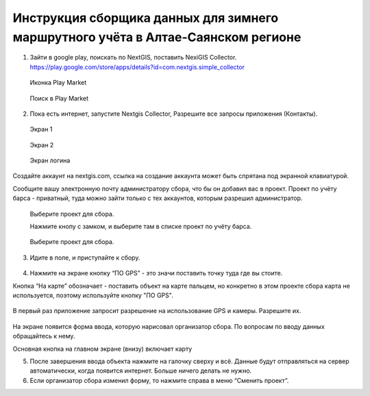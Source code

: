.. sectionauthor:: Артём Светлов <@nextgis.ru>

.. BarsUser:

Инструкция сборщика данных для зимнего маршрутного учёта в Алтае-Саянском регионе
=============================================================================================


.. _bars_user:

1. Зайти в google play, поискать по NextGIS, поставить NexiGIS Collector. https://play.google.com/store/apps/details?id=com.nextgis.simple_collector
 
 .. figure:: _static/ng_collector_googleplay_icon.png
   :name: ng_collector_googleplay_icon
   :align: center
   
   Иконка Play Market
 
  
 .. figure:: _static/ng_collector_googleplay_search.png
   :name: ng_collector_googleplay_search
   :align: center
   :width: 10cm
   
   Поиск в Play Market
  
  
  
2. Пока есть интернет, запустите Nextgis Collector, Разрешите все запросы приложения (Контакты).

  
 .. figure:: _static/ng_collector_run_screen1.png
   :name: ng_collector_run_screen1
   :align: center
   :width: 10cm
   
   Экран 1

  
 .. figure:: _static/ng_collector_run_screen2.png
   :name: ng_collector_run_screen2
   :align: center
   :width: 10cm
   
   Экран 2
   
     
 .. figure:: _static/ng_collector_run_screen3login.png
   :name: ng_collector_run_screen3login
   :align: center
   :width: 10cm
   
   Экран логина
   
Создайте аккаунт на nextgis.com, ссылка на создание аккаунта может быть спрятана под экранной клавиатурой.

Сообщите вашу электронную почту администратору сбора, что бы он добавил вас в проект. Проект по учёту барса - приватный, туда можно зайти только с тех аккаунтов, которым разрешил администратор.


     
 .. figure:: _static/ng_collector_run_screen4.png
   :name: ng_collector_run_screen4
   :align: center
   :width: 10cm
   
   Выберите проект для сбора.
   
   Нажмите кнопу с замком, и выберите там в списке проект по учёту барса.

 .. figure:: _static/ng_collector_run_screen5.png
   :name: ng_collector_run_screen5
   :align: center
   :width: 10cm
   
   Выберите проект для сбора.
   
3. Идите в поле, и приступайте к сбору. 

 .. figure:: _static/ng_collector_run_screen6.png
   :name: ng_collector_run_screen6
   :align: center
   :width: 10cm

4. Нажмите на экране кнопку “ПО GPS” - это значи поставить точку туда где вы стоите. 

Кнопка “На карте” обозначает - поставить объект на карте пальцем, но конкретно в этом проекте сбора карта не используется, поэтому используйте кнопку "ПО GPS". 


 .. figure:: _static/ng_collector_run_screen6permission.png
   :name: ng_collector_run_screen6permission
   :align: center
   :width: 10cm
   
В первый раз приложение запросит разрешение на использование GPS и камеры. Разрешите их.


 .. figure:: _static/ng_collector_run_screen7.png
   :name: ng_collector_run_screen7
   :align: center
   :width: 10cm
   
На экране появится форма ввода, которую нарисовал организатор сбора. По вопросам по вводу данных обращайтесь к нему. 

Основная кнопка на главном экране (внизу) включает карту

5. После завершения ввода объекта нажмите на галочку сверху и всё. Данные будут отправляться на сервер автоматически, когда появится интернет. Больше ничего делать не нужно.


6. Если организатор сбора изменил форму, то нажмите справа в меню “Сменить проект”. 

